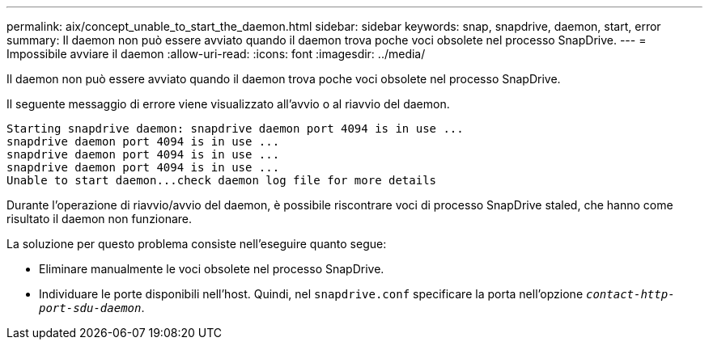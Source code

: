 ---
permalink: aix/concept_unable_to_start_the_daemon.html 
sidebar: sidebar 
keywords: snap, snapdrive, daemon, start, error 
summary: Il daemon non può essere avviato quando il daemon trova poche voci obsolete nel processo SnapDrive. 
---
= Impossibile avviare il daemon
:allow-uri-read: 
:icons: font
:imagesdir: ../media/


[role="lead"]
Il daemon non può essere avviato quando il daemon trova poche voci obsolete nel processo SnapDrive.

Il seguente messaggio di errore viene visualizzato all'avvio o al riavvio del daemon.

[listing]
----
Starting snapdrive daemon: snapdrive daemon port 4094 is in use ...
snapdrive daemon port 4094 is in use ...
snapdrive daemon port 4094 is in use ...
snapdrive daemon port 4094 is in use ...
Unable to start daemon...check daemon log file for more details
----
Durante l'operazione di riavvio/avvio del daemon, è possibile riscontrare voci di processo SnapDrive staled, che hanno come risultato il daemon non funzionare.

La soluzione per questo problema consiste nell'eseguire quanto segue:

* Eliminare manualmente le voci obsolete nel processo SnapDrive.
* Individuare le porte disponibili nell'host. Quindi, nel `snapdrive.conf` specificare la porta nell'opzione `_contact-http-port-sdu-daemon_`.

